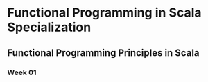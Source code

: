 * Functional Programming in Scala Specialization
** Functional Programming Principles in Scala
*** Week 01




